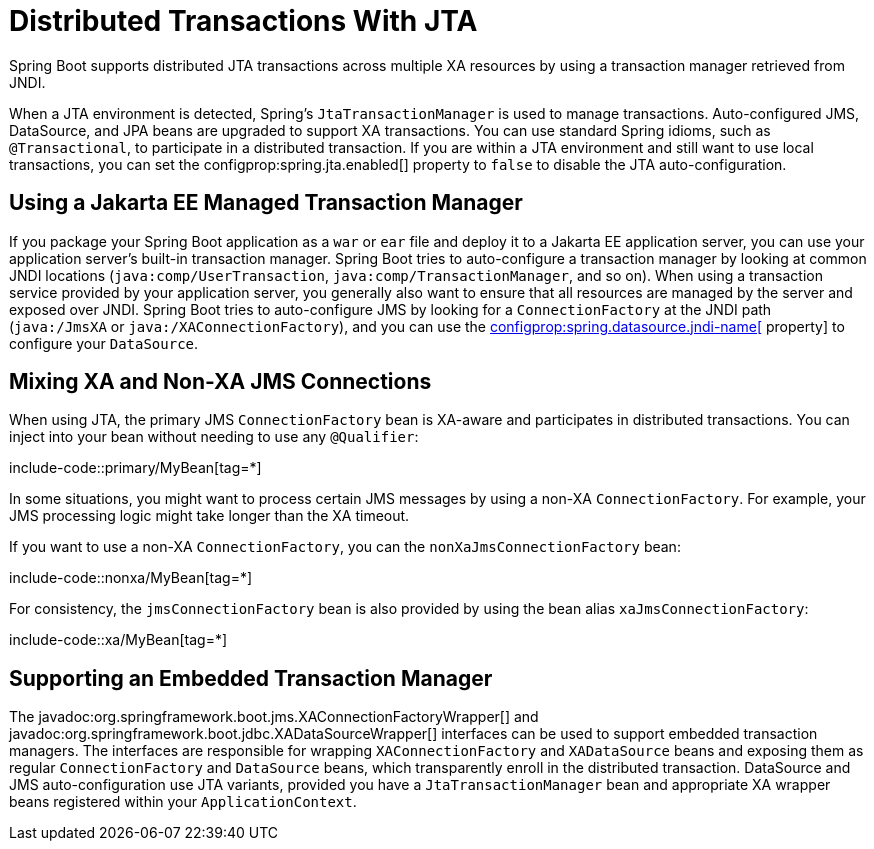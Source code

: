 [[io.jta]]
= Distributed Transactions With JTA

Spring Boot supports distributed JTA transactions across multiple XA resources by using a transaction manager retrieved from JNDI.

When a JTA environment is detected, Spring's `JtaTransactionManager` is used to manage transactions.
Auto-configured JMS, DataSource, and JPA beans are upgraded to support XA transactions.
You can use standard Spring idioms, such as `@Transactional`, to participate in a distributed transaction.
If you are within a JTA environment and still want to use local transactions, you can set the configprop:spring.jta.enabled[] property to `false` to disable the JTA auto-configuration.



[[io.jta.jakartaee]]
== Using a Jakarta EE Managed Transaction Manager

If you package your Spring Boot application as a `war` or `ear` file and deploy it to a Jakarta EE application server, you can use your application server's built-in transaction manager.
Spring Boot tries to auto-configure a transaction manager by looking at common JNDI locations (`java:comp/UserTransaction`, `java:comp/TransactionManager`, and so on).
When using a transaction service provided by your application server, you generally also want to ensure that all resources are managed by the server and exposed over JNDI.
Spring Boot tries to auto-configure JMS by looking for a `ConnectionFactory` at the JNDI path (`java:/JmsXA` or `java:/XAConnectionFactory`), and you can use the xref:data/sql.adoc#data.sql.datasource.jndi[configprop:spring.datasource.jndi-name[] property] to configure your `DataSource`.



[[io.jta.mixing-xa-and-non-xa-connections]]
== Mixing XA and Non-XA JMS Connections

When using JTA, the primary JMS `ConnectionFactory` bean is XA-aware and participates in distributed transactions.
You can inject into your bean without needing to use any `@Qualifier`:

include-code::primary/MyBean[tag=*]

In some situations, you might want to process certain JMS messages by using a non-XA `ConnectionFactory`.
For example, your JMS processing logic might take longer than the XA timeout.

If you want to use a non-XA `ConnectionFactory`, you can the `nonXaJmsConnectionFactory` bean:

include-code::nonxa/MyBean[tag=*]

For consistency, the `jmsConnectionFactory` bean is also provided by using the bean alias `xaJmsConnectionFactory`:

include-code::xa/MyBean[tag=*]



[[io.jta.supporting-embedded-transaction-manager]]
== Supporting an Embedded Transaction Manager

The javadoc:org.springframework.boot.jms.XAConnectionFactoryWrapper[] and javadoc:org.springframework.boot.jdbc.XADataSourceWrapper[] interfaces can be used to support embedded transaction managers.
The interfaces are responsible for wrapping `XAConnectionFactory` and `XADataSource` beans and exposing them as regular `ConnectionFactory` and `DataSource` beans, which transparently enroll in the distributed transaction.
DataSource and JMS auto-configuration use JTA variants, provided you have a `JtaTransactionManager` bean and appropriate XA wrapper beans registered within your `ApplicationContext`.
